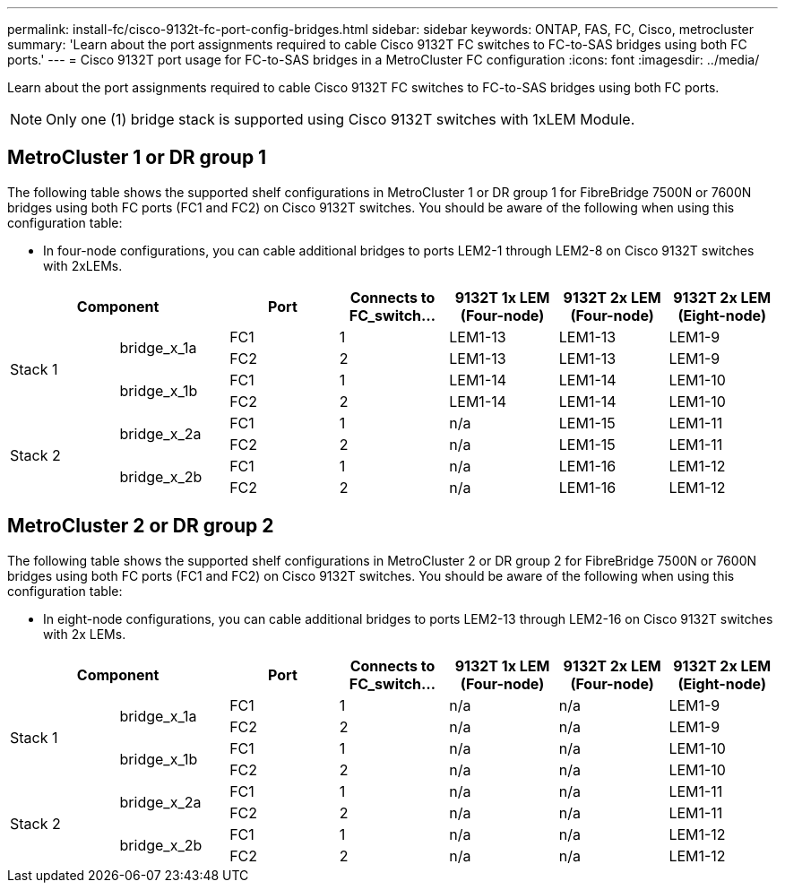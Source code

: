 ---
permalink: install-fc/cisco-9132t-fc-port-config-bridges.html
sidebar: sidebar
keywords:  ONTAP, FAS, FC, Cisco, metrocluster
summary: 'Learn about the port assignments required to cable Cisco 9132T FC switches to FC-to-SAS bridges using both FC ports.'
---
= Cisco 9132T port usage for FC-to-SAS bridges in a MetroCluster FC configuration
:icons: font
:imagesdir: ../media/

[.lead]
Learn about the port assignments required to cable Cisco 9132T FC switches to FC-to-SAS bridges using both FC ports.

NOTE: Only one (1) bridge stack is supported using Cisco 9132T switches with 1xLEM Module.
 
== MetroCluster 1 or DR group 1

The following table shows the supported shelf configurations in MetroCluster 1 or DR group 1 for FibreBridge 7500N or 7600N bridges using both FC ports (FC1 and FC2) on Cisco 9132T switches. You should be aware of the following when using this configuration table:

* In four-node configurations, you can cable additional bridges to ports LEM2-1 through LEM2-8 on Cisco 9132T switches with 2xLEMs. 

[cols="2a,2a,2a,2a,2a,2a,2a" options="header"]

|===

2+^| *Component*
| *Port* 
| *Connects to FC_switch...* 
| *9132T 1x LEM (Four-node)* 
| *9132T 2x LEM (Four-node)* 
| *9132T 2x LEM (Eight-node)* 


.4+a|
Stack 1
.2+a|
bridge_x_1a
a|
FC1
a|
1
a|
LEM1-13
a|
LEM1-13
a|
LEM1-9
a|
FC2
a|
2
a|
LEM1-13
a|
LEM1-13
a|
LEM1-9
.2+a|
bridge_x_1b
a|
FC1
a|
1
a|
LEM1-14
a|
LEM1-14
a|
LEM1-10
a|
FC2
a|
2
a|
LEM1-14
a|
LEM1-14
a|
LEM1-10
.4+a|
Stack 2
.2+a|
bridge_x_2a
a|
FC1
a|
1
a|
n/a
a|
LEM1-15
a|
LEM1-11
a|
FC2
a|
2
a|
n/a 
a|
LEM1-15
a|
LEM1-11
.2+a|
bridge_x_2b
a|
FC1
a|
1
a|
n/a
a|
LEM1-16
a|
LEM1-12
a|
FC2
a|
2
a|
n/a
a|
LEM1-16
a|
LEM1-12
|===


== MetroCluster 2 or DR group 2

The following table shows the supported shelf configurations in MetroCluster 2 or DR group 2 for FibreBridge 7500N or 7600N bridges using both FC ports (FC1 and FC2) on Cisco 9132T switches. You should be aware of the following when using this configuration table:

* In eight-node configurations, you can cable additional bridges to ports LEM2-13 through LEM2-16 on Cisco 9132T switches with 2x LEMs.


[cols="2a,2a,2a,2a,2a,2a,2a" options="header"]

|===

2+^| *Component*
| *Port* 
| *Connects to FC_switch...* 
| *9132T 1x LEM (Four-node)* 
| *9132T 2x LEM (Four-node)* 
| *9132T 2x LEM (Eight-node)*  


.4+a|
Stack 1
.2+a|
bridge_x_1a
a|
FC1
a|
1
a|
n/a
a|
n/a
a|
LEM1-9
a|
FC2
a|
2
a|
n/a
a|
n/a
a|
LEM1-9
.2+a|
bridge_x_1b
a|
FC1
a|
1
a|
n/a
a|
n/a
a|
LEM1-10
a|
FC2
a|
2
a|
n/a
a|
n/a
a|
LEM1-10
.4+a|
Stack 2
.2+a|
bridge_x_2a
a|
FC1
a|
1
a|
n/a
a|
n/a
a|
LEM1-11
a|
FC2
a|
2
a|
n/a 
a|
n/a
a|
LEM1-11
.2+a|
bridge_x_2b
a|
FC1
a|
1
a|
n/a
a|
n/a
a|
LEM1-12
a|
FC2
a|
2
a|
n/a
a|
n/a
a|
LEM1-12
|===